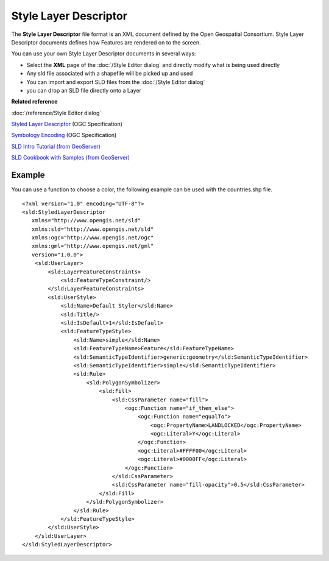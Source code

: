 Style Layer Descriptor
######################

The **Style Layer Descriptor** file format is an XML document defined by the Open Geospatial
Consortium. Style Layer Descriptor documents defines how Features are rendered on to the screen.

You can use your own Style Layer Descriptor documents in several ways:

-  Select the **XML** page of the :doc:`/Style Editor dialog` and directly
   modify what is being used directly
-  Any sld file associated with a shapefile will be picked up and used
-  You can import and export SLD files from the :doc:`/Style Editor dialog`
-  you can drop an SLD file directly onto a Layer

**Related reference**

:doc:`/reference/Style Editor dialog`

`Styled Layer Descriptor <http://www.opengeospatial.org/standards/sld>`_ (OGC Specification)

`Symbology Encoding <http://www.opengeospatial.org/standards/symbol>`_ (OGC Specification)

`SLD Intro Tutorial (from GeoServer) <http://docs.geoserver.org/stable/en/user/styling/sld-introduction.html>`_

`SLD Cookbook with Samples (from GeoServer) <http://docs.geoserver.org/stable/en/user/styling/sld-cookbook/index.html#sld-cookbook>`_


Example
=======

You can use a function to choose a color, the following example can be used with the countries.shp
file.

::

    <?xml version="1.0" encoding="UTF-8"?>
    <sld:StyledLayerDescriptor
       xmlns="http://www.opengis.net/sld"
       xmlns:sld="http://www.opengis.net/sld"
       xmlns:ogc="http://www.opengis.net/ogc"
       xmlns:gml="http://www.opengis.net/gml"
       version="1.0.0">
        <sld:UserLayer>
            <sld:LayerFeatureConstraints>
                <sld:FeatureTypeConstraint/>
            </sld:LayerFeatureConstraints>
            <sld:UserStyle>
                <sld:Name>Default Styler</sld:Name>
                <sld:Title/>
                <sld:IsDefault>1</sld:IsDefault>
                <sld:FeatureTypeStyle>
                    <sld:Name>simple</sld:Name>
                    <sld:FeatureTypeName>Feature</sld:FeatureTypeName>
                    <sld:SemanticTypeIdentifier>generic:geometry</sld:SemanticTypeIdentifier>
                    <sld:SemanticTypeIdentifier>simple</sld:SemanticTypeIdentifier>
                    <sld:Rule>
                        <sld:PolygonSymbolizer>
                            <sld:Fill>
                                <sld:CssParameter name="fill">
                                    <ogc:Function name="if_then_else">
                                        <ogc:Function name="equalTo">
                                            <ogc:PropertyName>LANDLOCKED</ogc:PropertyName>
                                            <ogc:Literal>Y</ogc:Literal>
                                        </ogc:Function>
                                        <ogc:Literal>#FFFF00</ogc:Literal>
                                        <ogc:Literal>#0000FF</ogc:Literal>
                                    </ogc:Function>
                                </sld:CssParameter>
                                <sld:CssParameter name="fill-opacity">0.5</sld:CssParameter>
                            </sld:Fill>
                        </sld:PolygonSymbolizer>
                    </sld:Rule>
                </sld:FeatureTypeStyle>
            </sld:UserStyle>
        </sld:UserLayer>
    </sld:StyledLayerDescriptor>
